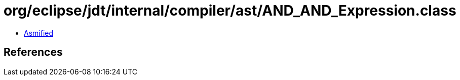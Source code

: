= org/eclipse/jdt/internal/compiler/ast/AND_AND_Expression.class

 - link:AND_AND_Expression-asmified.java[Asmified]

== References

